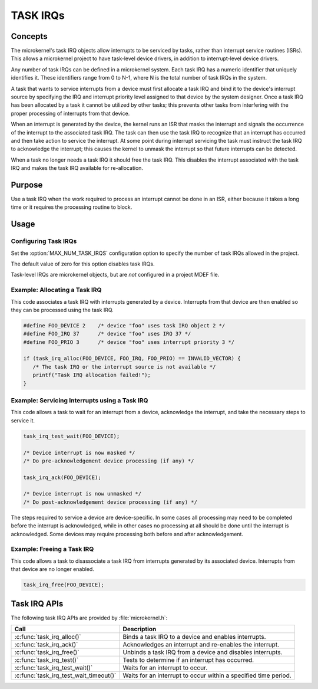 .. _task_IRQs:

TASK IRQs
*********

Concepts
========

The microkernel's task IRQ objects allow interrupts to be serviced
by tasks, rather than interrupt service routines (ISRs).
This allows a microkernel project to have task-level device drivers,
in addition to interrupt-level device drivers.

Any number of task IRQs can be defined in a microkernel system.
Each task IRQ has a numeric identifier that uniquely identifies it.
These identifiers range from 0 to N-1, where N is the total number
of task IRQs in the system.

A task that wants to service interrupts from a device
must first allocate a task IRQ and bind it to the device's interrupt source
by specifying the IRQ and interrupt priority level
assigned to that device by the system designer.
Once a task IRQ has been allocated by a task
it cannot be utilized by other tasks;
this prevents other tasks from interfering with the proper processing
of interrupts from that device.

When an interrupt is generated by the device, the kernel
runs an ISR that masks the interrupt and signals the occurrence
of the interrupt to the associated task IRQ.
The task can then use the task IRQ to recognize that
an interrupt has occurred
and then take action to service the interrupt.
At some point during interrupt servicing
the task must instruct the task IRQ to acknowledge the interrupt;
this causes the kernel to unmask the interrupt
so that future interrupts can be detected.

When a task no longer needs a task IRQ it should free the task IRQ.
This disables the interrupt associated with the task IRQ
and makes the task IRQ available for re-allocation.


Purpose
=======

Use a task IRQ when the work required to process an interrupt
cannot be done in an ISR, either because it takes a long time
or it requires the processing routine to block.

Usage
=====

Configuring Task IRQs
---------------------

Set the :option:`MAX_NUM_TASK_IRQS` configuration option
to specify the number of task IRQs allowed in the project.

The default value of zero for this option disables task IRQs.

.. note::

Task-level IRQs are microkernel objects, but are *not* configured in a
project MDEF file.


Example: Allocating a Task IRQ
------------------------------

This code associates a task IRQ with interrupts generated by a device.
Interrupts from that device are then enabled
so they can be processed using the task IRQ.

.. code-block:: c

   #define FOO_DEVICE 2    /* device "foo" uses task IRQ object 2 */
   #define FOO_IRQ 37      /* device "foo" uses IRQ 37 */
   #define FOO_PRIO 3      /* device "foo" uses interrupt priority 3 */

   if (task_irq_alloc(FOO_DEVICE, FOO_IRQ, FOO_PRIO) == INVALID_VECTOR) {
      /* The task IRQ or the interrupt source is not available */
      printf("Task IRQ allocation failed!");
   }


Example: Servicing Interrupts using a Task IRQ
----------------------------------------------
This code allows a task to wait for an interrupt from a device,
acknowledge the interrupt, and take the necessary steps to service it.

.. code-block:: c

   task_irq_test_wait(FOO_DEVICE);
        
   /* Device interrupt is now masked */
   /* Do pre-acknowledgement device processing (if any) */

   task_irq_ack(FOO_DEVICE);

   /* Device interrupt is now unmasked */
   /* Do post-acknowledgement device processing (if any) */


The steps required to service a device are device-specific.
In some cases all processing may need to be completed
before the interrupt is acknowledged,
while in other cases no processing at all should be done
until the interrupt is acknowledged.
Some devices may require processing both before and after acknowledgement.


Example: Freeing a Task IRQ 
---------------------------
This code allows a task to disassociate a task IRQ
from interrupts generated by its associated device.
Interrupts from that device are no longer enabled.

.. code-block:: c

   task_irq_free(FOO_DEVICE);



Task IRQ APIs
=============

The following task IRQ APIs are provided by :file:`microkernel.h`:

+----------------------------------------+-----------------------------------+
| Call                                   | Description                       |
+========================================+===================================+
| :c:func:`task_irq_alloc()`             | Binds a task IRQ to a device      |
|                                        | and enables interrupts.           |
+----------------------------------------+-----------------------------------+
| :c:func:`task_irq_ack()`               | Acknowledges an interrupt and     |
|                                        | re-enables the interrupt.         |
+----------------------------------------+-----------------------------------+
| :c:func:`task_irq_free()`              | Unbinds a task IRQ from a device  |
|                                        | and disables interrupts.          |
+----------------------------------------+-----------------------------------+
| :c:func:`task_irq_test()`              | Tests to determine if an          |
|                                        | interrupt has occurred.           |
+----------------------------------------+-----------------------------------+
| :c:func:`task_irq_test_wait()`         | Waits for an interrupt to occur.  |
+----------------------------------------+-----------------------------------+
| :c:func:`task_irq_test_wait_timeout()` | Waits for an interrupt to occur   |
|                                        | within a specified time period.   |
+----------------------------------------+-----------------------------------+
